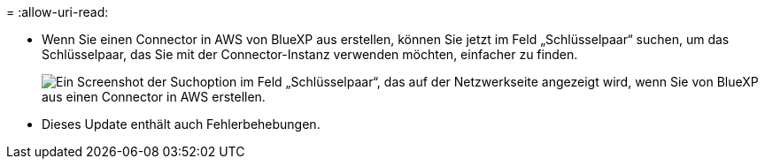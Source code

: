 = 
:allow-uri-read: 


* Wenn Sie einen Connector in AWS von BlueXP aus erstellen, können Sie jetzt im Feld „Schlüsselpaar“ suchen, um das Schlüsselpaar, das Sie mit der Connector-Instanz verwenden möchten, einfacher zu finden.
+
image:https://raw.githubusercontent.com/NetAppDocs/cloud-manager-setup-admin/main/media/screenshot-connector-aws-key-pair.png["Ein Screenshot der Suchoption im Feld „Schlüsselpaar“, das auf der Netzwerkseite angezeigt wird, wenn Sie von BlueXP aus einen Connector in AWS erstellen."]

* Dieses Update enthält auch Fehlerbehebungen.

